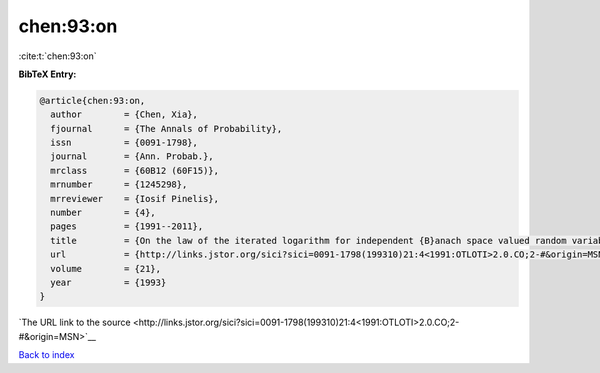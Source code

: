 chen:93:on
==========

:cite:t:`chen:93:on`

**BibTeX Entry:**

.. code-block:: bibtex

   @article{chen:93:on,
     author        = {Chen, Xia},
     fjournal      = {The Annals of Probability},
     issn          = {0091-1798},
     journal       = {Ann. Probab.},
     mrclass       = {60B12 (60F15)},
     mrnumber      = {1245298},
     mrreviewer    = {Iosif Pinelis},
     number        = {4},
     pages         = {1991--2011},
     title         = {On the law of the iterated logarithm for independent {B}anach space valued random variables},
     url           = {http://links.jstor.org/sici?sici=0091-1798(199310)21:4<1991:OTLOTI>2.0.CO;2-#&origin=MSN},
     volume        = {21},
     year          = {1993}
   }

`The URL link to the source <http://links.jstor.org/sici?sici=0091-1798(199310)21:4<1991:OTLOTI>2.0.CO;2-#&origin=MSN>`__


`Back to index <../By-Cite-Keys.html>`__
